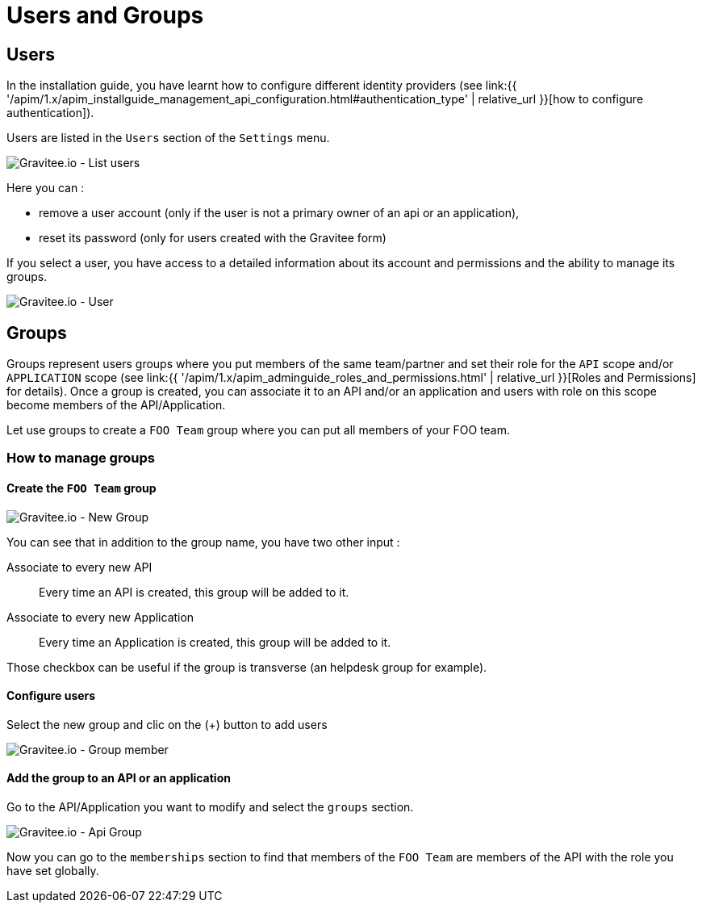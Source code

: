 :page-sidebar: apim_1_x_sidebar
:page-permalink: apim/1.x/apim_adminguide_users_and_groups.html
:page-folder: apim/user-guide/admin
:page-description: Gravitee.io API Management - Admin Guide - Users and Groups
:page-keywords: Gravitee.io, API Platform, API Management, API Gateway, oauth2, openid, documentation, manual, guide, reference, api
:page-layout: apim1x

[[gravitee-admin-guide]]
= Users and Groups

== Users

In the installation guide, you have learnt how to configure different identity providers (see link:{{ '/apim/1.x/apim_installguide_management_api_configuration.html#authentication_type' | relative_url }}[how to configure authentication]).

Users are listed in the `Users` section of the `Settings` menu.

image::{% link images/apim/1.x/adminguide/usersgroups-users.png %}[Gravitee.io - List users]

Here you can :

 * remove a user account (only if the user is not a primary owner of an api or an application),
 * reset its password (only for users created with the Gravitee form)

If you select a user, you have access to a detailed information about its account and permissions and the ability to manage its groups.

image::{% link images/apim/1.x/adminguide/usersgroups-user.png %}[Gravitee.io - User]

== Groups

Groups represent users groups where you put members of the same team/partner and set their role for the `API` scope and/or `APPLICATION` scope (see link:{{ '/apim/1.x/apim_adminguide_roles_and_permissions.html' | relative_url }}[Roles and Permissions] for details).
Once a group is created, you can associate it to an API and/or an application and users with role on this scope become members of the API/Application.

Let use groups to create a `FOO Team` group where you can put all members of your FOO team.

=== How to manage groups
==== Create the `FOO Team` group

image::{% link images/apim/1.x/adminguide/usersgroups-newgroup.png %}[Gravitee.io - New Group]

You can see that in addition to the group name, you have two other input :

Associate to every new API::
Every time an API is created, this group will be added to it.

Associate to every new Application::
Every time an Application is created, this group will be added to it.

Those checkbox can be useful if the group is transverse (an helpdesk group for example).

==== Configure users

Select the new group and clic on the (+) button to add users

image::{% link images/apim/1.x/adminguide/usersgroups-groupmembers.png %}[Gravitee.io - Group member]

==== Add the group to an API or an application

Go to the API/Application you want to modify and select the `groups` section.

image::{% link images/apim/1.x/adminguide/usersgroups-apigroups.png %}[Gravitee.io - Api Group]

Now you can go to the `memberships` section to find that members of the `FOO Team` are members of the API with the role you have set globally.
